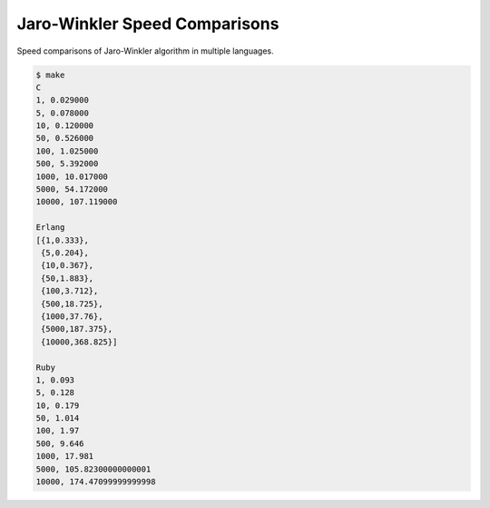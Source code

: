 Jaro-Winkler Speed Comparisons
==============================

Speed comparisons of Jaro-Winkler algorithm in multiple languages.

.. code-block:: console

    $ make
    C
    1, 0.029000
    5, 0.078000
    10, 0.120000
    50, 0.526000
    100, 1.025000
    500, 5.392000
    1000, 10.017000
    5000, 54.172000
    10000, 107.119000

    Erlang
    [{1,0.333},
     {5,0.204},
     {10,0.367},
     {50,1.883},
     {100,3.712},
     {500,18.725},
     {1000,37.76},
     {5000,187.375},
     {10000,368.825}]

    Ruby
    1, 0.093
    5, 0.128
    10, 0.179
    50, 1.014
    100, 1.97
    500, 9.646
    1000, 17.981
    5000, 105.82300000000001
    10000, 174.47099999999998

